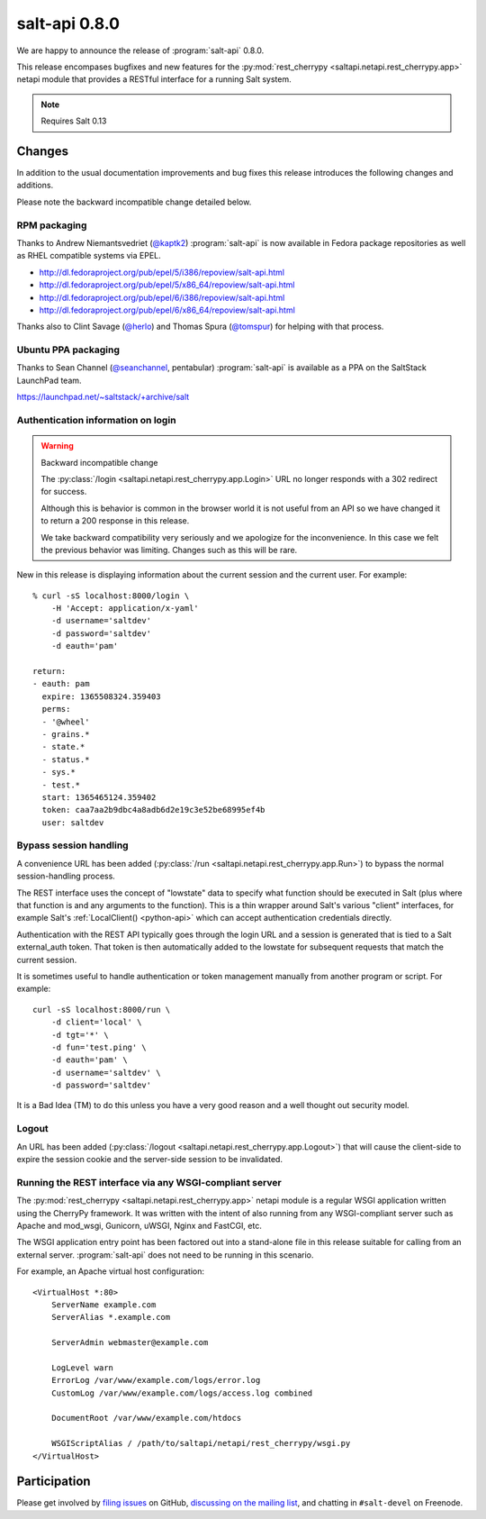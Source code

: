 ==============
salt-api 0.8.0
==============

We are happy to announce the release of :program:`salt-api` 0.8.0.

This release encompases bugfixes and new features for the
:py:mod:`rest_cherrypy <saltapi.netapi.rest_cherrypy.app>` netapi module that
provides a RESTful interface for a running Salt system.

.. note::

    Requires Salt 0.13

Changes
=======

In addition to the usual documentation improvements and bug fixes this release
introduces the following changes and additions.

Please note the backward incompatible change detailed below.

RPM packaging
-------------

Thanks to Andrew Niemantsvedriet (`@kaptk2`_) :program:`salt-api` is now
available in Fedora package repositories as well as RHEL compatible systems via
EPEL.

* http://dl.fedoraproject.org/pub/epel/5/i386/repoview/salt-api.html
* http://dl.fedoraproject.org/pub/epel/5/x86_64/repoview/salt-api.html
* http://dl.fedoraproject.org/pub/epel/6/i386/repoview/salt-api.html
* http://dl.fedoraproject.org/pub/epel/6/x86_64/repoview/salt-api.html

Thanks also to Clint Savage (`@herlo`_) and Thomas Spura (`@tomspur`_) for
helping with that process.

.. _`@kaptk2`: https://github.com/kaptk2
.. _`@herlo`: https://github.com/herlo
.. _`@tomspur`: https://github.com/tomspur

Ubuntu PPA packaging
--------------------

Thanks to Sean Channel (`@seanchannel`_, pentabular) :program:`salt-api` is
available as a PPA on the SaltStack LaunchPad team.

https://launchpad.net/~saltstack/+archive/salt

.. _`@seanchannel`: https://github.com/seanchannel

Authentication information on login
-----------------------------------

.. warning:: Backward incompatible change

    The :py:class:`/login <saltapi.netapi.rest_cherrypy.app.Login>` URL no
    longer responds with a 302 redirect for success.

    Although this is behavior is common in the browser world it is not useful
    from an API so we have changed it to return a 200 response in this release.

    We take backward compatibility very seriously and we apologize for the
    inconvenience. In this case we felt the previous behavior was limiting.
    Changes such as this will be rare.

New in this release is displaying information about the current session and the
current user. For example::

    % curl -sS localhost:8000/login \
        -H 'Accept: application/x-yaml'
        -d username='saltdev'
        -d password='saltdev'
        -d eauth='pam'

    return:
    - eauth: pam
      expire: 1365508324.359403
      perms:
      - '@wheel'
      - grains.*
      - state.*
      - status.*
      - sys.*
      - test.*
      start: 1365465124.359402
      token: caa7aa2b9dbc4a8adb6d2e19c3e52be68995ef4b
      user: saltdev

Bypass session handling
-----------------------

A convenience URL has been added
(:py:class:`/run <saltapi.netapi.rest_cherrypy.app.Run>`) to bypass the normal
session-handling process.

The REST interface uses the concept of "lowstate" data to specify what function
should be executed in Salt (plus where that function is and any arguments to
the function). This is a thin wrapper around Salt's various "client"
interfaces, for example Salt's :ref:`LocalClient() <python-api>` which can
accept authentication credentials directly.

Authentication with the REST API typically goes through the login URL and a
session is generated that is tied to a Salt external_auth token. That token is
then automatically added to the lowstate for subsequent requests that match the
current session.

It is sometimes useful to handle authentication or token management manually
from another program or script. For example::

    curl -sS localhost:8000/run \
        -d client='local' \
        -d tgt='*' \
        -d fun='test.ping' \
        -d eauth='pam' \
        -d username='saltdev' \
        -d password='saltdev'

It is a Bad Idea (TM) to do this unless you have a very good reason and a well
thought out security model.

Logout
------

An URL has been added
(:py:class:`/logout <saltapi.netapi.rest_cherrypy.app.Logout>`) that will cause
the client-side to expire the session cookie and the server-side session to be
invalidated.

Running the REST interface via any WSGI-compliant server
--------------------------------------------------------

The :py:mod:`rest_cherrypy <saltapi.netapi.rest_cherrypy.app>` netapi module is
a regular WSGI application written using the CherryPy framework. It was written
with the intent of also running from any WSGI-compliant server such as Apache
and mod_wsgi, Gunicorn, uWSGI, Nginx and FastCGI, etc.

The WSGI application entry point has been factored out into a stand-alone file
in this release suitable for calling from an external server.
:program:`salt-api` does not need to be running in this scenario.

For example, an Apache virtual host configuration::

    <VirtualHost *:80>
        ServerName example.com
        ServerAlias *.example.com

        ServerAdmin webmaster@example.com

        LogLevel warn
        ErrorLog /var/www/example.com/logs/error.log
        CustomLog /var/www/example.com/logs/access.log combined

        DocumentRoot /var/www/example.com/htdocs

        WSGIScriptAlias / /path/to/saltapi/netapi/rest_cherrypy/wsgi.py
    </VirtualHost>

Participation
=============

Please get involved by `filing issues`__ on GitHub, `discussing on the mailing
list`__, and chatting in ``#salt-devel`` on Freenode.

.. __: https://github.com/saltstack/salt-api/issues
.. __: https://groups.google.com/forum/#!forum/salt-users
